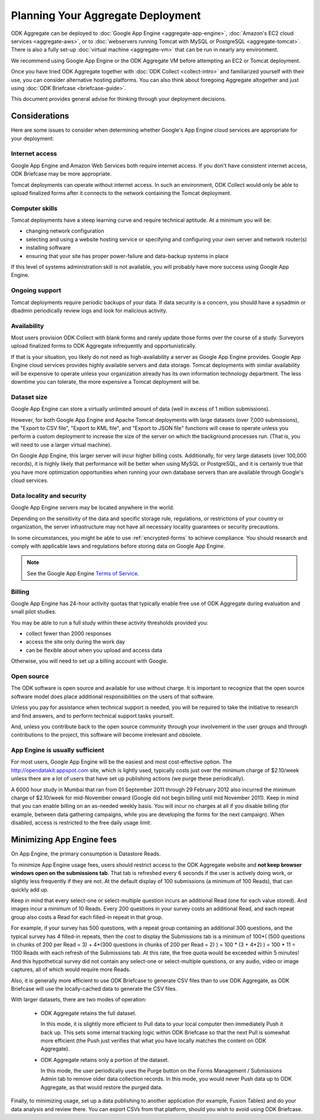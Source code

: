 .. spelling::

  dbadmin
  Mumbai
  sysadmin

***********************************
Planning Your Aggregate Deployment
***********************************

ODK Aggregate can be deployed to :doc:`Google App Engine <aggregate-app-engine>`, :doc:`Amazon's EC2 cloud services <aggregate-aws>`, or to :doc:`webservers running Tomcat with MySQL or PostgreSQL <aggregate-tomcat>`. There is also a fully set-up :doc:`virtual machine <aggregate-vm>` that can be run in nearly any environment.

We recommend using Google App Engine or the ODK Aggregate VM before attempting an EC2 or Tomcat deployment.

Once you have tried ODK Aggregate together with :doc:`ODK Collect <collect-intro>` and familiarized yourself with their use, you can consider alternative hosting platforms. You can also think about foregoing Aggregate altogether and just using :doc:`ODK Briefcase <briefcase-guide>`.

This document provides general advise for thinking through your deployment decisions.


Considerations
---------------

Here are some issues to consider when determining whether Google's App Engine cloud services are appropriate for your deployment:

Internet access
~~~~~~~~~~~~~~~~~

Google App Engine and Amazon Web Services both require internet access. If you don't have consistent internet access, ODK Briefcase may be more appropriate.

Tomcat deployments can operate without internet access. In such an environment, ODK Collect would only be able to upload finalized forms after it connects to the network containing the Tomcat deployment.

Computer skills
~~~~~~~~~~~~~~~~~~~

Tomcat deployments have a steep learning curve and require technical aptitude. At a minimum you will be:

- changing network configuration
- selecting and using a website hosting service or specifying and configuring your own server and network router(s)
- installing software
- ensuring that your site has proper power-failure and data-backup systems in place

If this level of systems administration skill is not available, you will probably have more success using Google App Engine.

Ongoing support
~~~~~~~~~~~~~~~~

Tomcat deployments require periodic backups of your data. If data security is a concern, you should have a sysadmin or dbadmin periodically review logs and look for malicious activity. 

Availability
~~~~~~~~~~~~~~~~

Most users provision ODK Collect with blank forms and rarely update those forms over the course of a study. Surveyors upload finalized forms to ODK Aggregate infrequently and opportunistically. 

If that is your situation, you likely do not need as high-availability a server as Google App Engine provides. Google App Engine cloud services provides highly available servers and data storage. Tomcat deployments with similar availability will be expensive to operate unless your organization already has its own information technology department. The less downtime you can tolerate, the more expensive a Tomcat deployment will be.

Dataset size
~~~~~~~~~~~~~~~

Google App Engine can store a virtually unlimited amount of data (well in excess of 1 million submissions). 

However, for both Google App Engine and Apache Tomcat deployments with large datasets (over 7,000 submissions), the "Export to CSV file", "Export to KML file", and "Export to JSON file" functions will cease to operate unless you perform a custom deployment to increase the size of the server on which the background processes run. (That is, you will need to use a larger virtual machine). 

On Google App Engine, this larger server will incur higher billing costs. Additionally, for very large datasets (over 100,000 records), it is highly likely that performance will be better when using MySQL or PostgreSQL, and it is certainly true that you have more optimization opportunities when running your own database servers than are available through Google's cloud services.

Data locality and security
~~~~~~~~~~~~~~~~~~~~~~~~~~~~

Google App Engine servers may be located anywhere in the world. 

Depending on the sensitivity of the data and specific storage rule, regulations, or restrictions of your country or organization, the server infrastructure may not have all necessary locality guarantees or security precautions. 

In some circumstances, you might be able to use :ref:`encrypted-forms` to achieve compliance. You should research and comply with applicable laws and regulations before storing data on Google App Engine. 

.. note:: 

  See the Google App Engine `Terms of Service <https://cloud.google.com/terms/>`_. 

Billing
~~~~~~~~~

Google App Engine has 24-hour activity quotas that typically enable free use of ODK Aggregate during evaluation and small pilot studies. 

You may be able to run a full study within these activity thresholds provided you:

- collect fewer than 2000 responses
- access the site only during the work day
- can be flexible about when you upload and access data

Otherwise, you will need to set up a billing account with Google.

Open source
~~~~~~~~~~~~~~~

The ODK software is open source and available for use without charge. It is important to recognize that the open source software model does place additional responsibilities on the users of that software.

Unless you pay for assistance when technical support is needed, you will be required to take the initiative to research and find answers, and to perform technical support tasks yourself. 

And, unless you contribute back to the open source community through your involvement in the user groups and through contributions to the project, this software will become irrelevant and obsolete.

App Engine is usually sufficient
~~~~~~~~~~~~~~~~~~~~~~~~~~~~~~~~~~~~~

For most users, Google App Engine will be the easiest and most cost-effective option. The http://opendatakit.appspot.com site, which is lightly used, typically costs just over the minimum charge of $2.10/week unless there are a lot of users that have set up publishing actions (we purge these periodically). 

A 6000 hour study in Mumbai that ran from 01 September 2011 through 29 February 2012 also incurred the minimum charge of $2.10/week for mid-November onward (Google did not begin billing until mid November 2011). Keep in mind that you can enable billing on an as-needed weekly basis. You will incur no charges at all if you disable billing (for example, between data gathering campaigns, while you are developing the forms for the next campaign). When disabled, access is restricted to the free daily usage limit.

Minimizing App Engine fees
------------------------------------

On App Engine, the primary consumption is Datastore Reads.

To minimize App Engine usage fees, users should restrict access to the ODK Aggregate website and **not keep browser windows open on the submissions tab**. That tab is refreshed every 6 seconds if the user is actively doing work, or slightly less frequently if they are not. At the default display of 100 submissions (a minimum of 100 Reads), that can quickly add up. 

Keep in mind that every select-one or select-multiple question incurs an additional Read (one for each value stored). And images incur a minimum of 10 Reads. Every 200 questions in your survey costs an additional Read, and each repeat group also costs a Read for each filled-in repeat in that group.

For example, if your survey has 500 questions, with a repeat group containing an additional 300 questions, and the typical survey has 4 filled-in repeats, then the cost to display the Submissions tab is a minimum of 100*( (500 questions in chunks of 200 per Read = 3) + 4*(300 questions in chunks of 200 per Read = 2) ) = 100 * (3 + 4*2) ) = 100 * 11 = 1100 Reads with each refresh of the Submissions tab. At this rate, the free quota would be exceeded within 5 minutes! And this hypothetical survey did not contain any select-one or select-multiple questions, or any audio, video or image captures, all of which would require more Reads.

Also, it is generally more efficient to use ODK Briefcase to generate CSV files than to use ODK Aggregate, as ODK Briefcase will use the locally-cached data to generate the CSV files.

With larger datasets, there are two modes of operation:

    - ODK Aggregate retains the full dataset. 
    
      In this mode, it is slightly more efficient to Pull data to your local computer then immediately Push it back up. This sets some internal tracking logic within ODK Briefcase so that the next Pull is somewhat more efficient (the Push just verifies that what you have locally matches the content on ODK Aggregate).
    
    - ODK Aggregate retains only a portion of the dataset. 
    
      In this mode, the user periodically uses the Purge button on the Forms Management / Submissions Admin tab to remove older data collection records. In this mode, you would never Push data up to ODK Aggregate, as that would restore the purged data.

Finally, to minimizing usage, set up a data publishing to another application (for example, Fusion Tables) and do your data analysis and review there. You can export CSVs from that platform, should you wish to avoid using ODK Briefcase.

